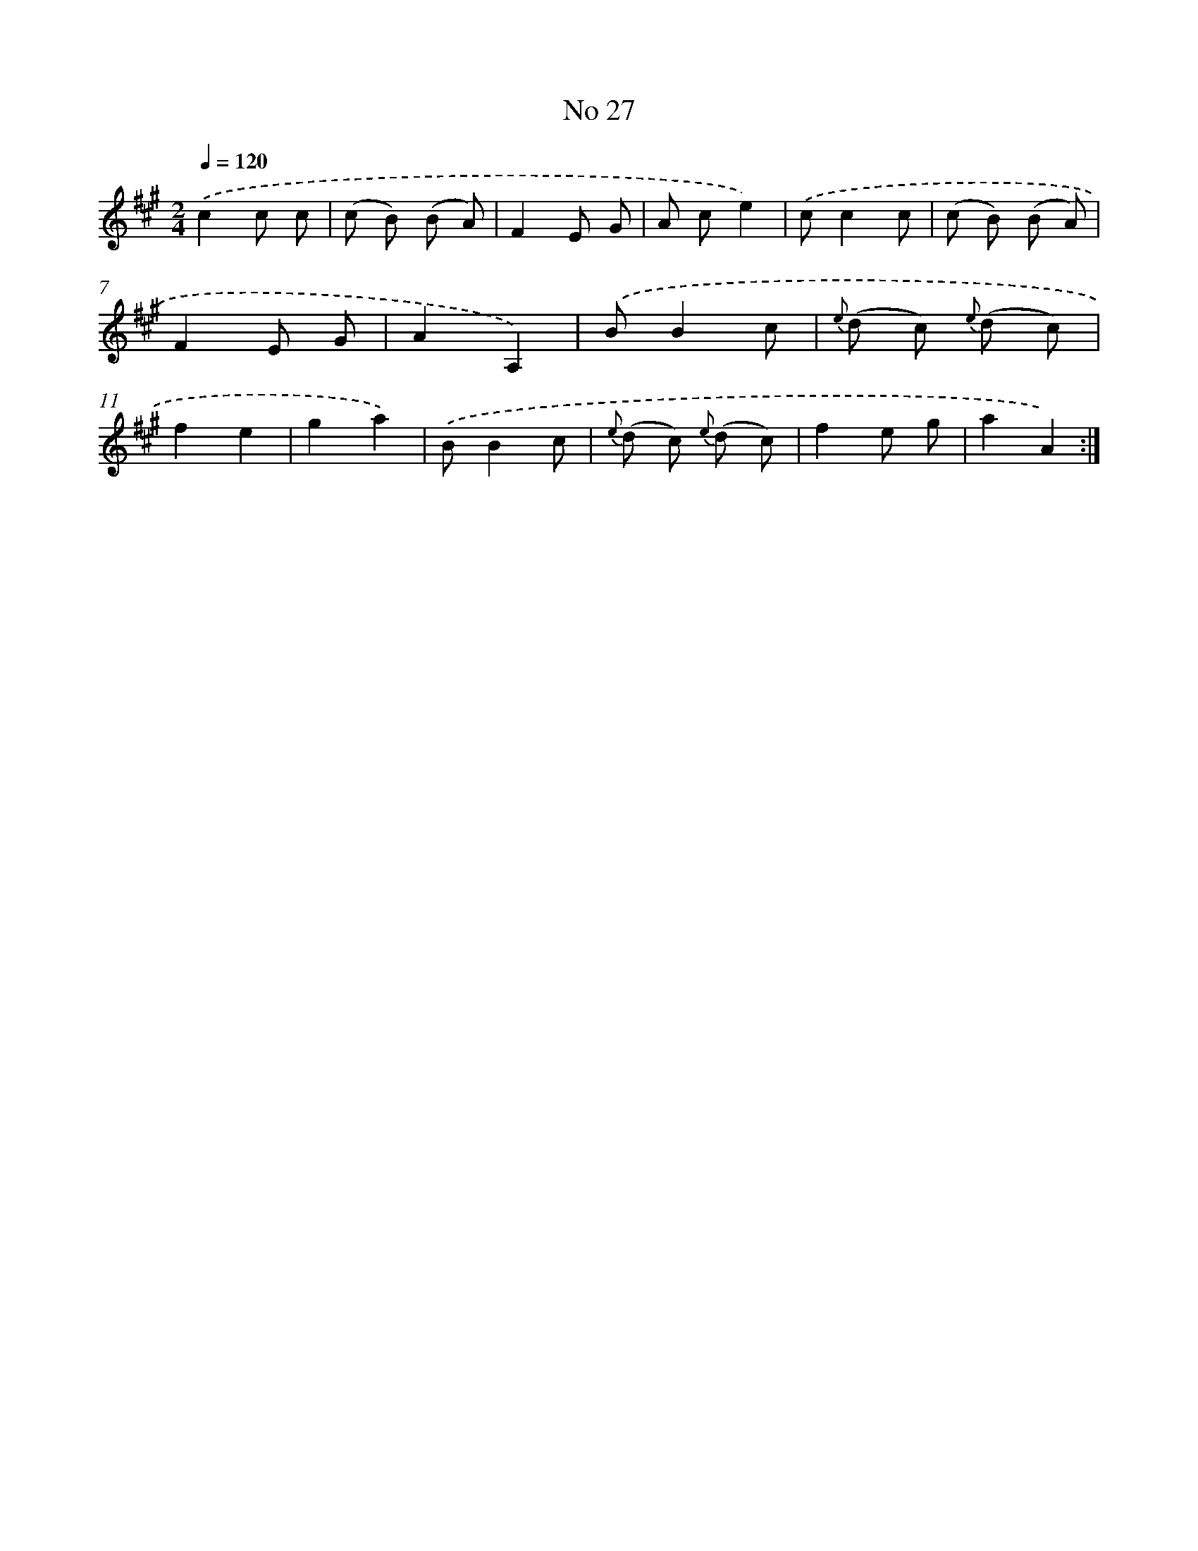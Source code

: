 X: 13483
T: No 27
%%abc-version 2.0
%%abcx-abcm2ps-target-version 5.9.1 (29 Sep 2008)
%%abc-creator hum2abc beta
%%abcx-conversion-date 2018/11/01 14:37:34
%%humdrum-veritas 4209434203
%%humdrum-veritas-data 3755061657
%%continueall 1
%%barnumbers 0
L: 1/8
M: 2/4
Q: 1/4=120
K: A clef=treble
.('c2c c |
(c B) (B A) |
F2E G |
A ce2) |
.('cc2c |
(c B) (B A) |
F2E G |
A2A,2) |
.('BB2c |
{e} (d c) {e} (d c) |
f2e2 |
g2a2) |
.('BB2c |
{e} (d c) {e} (d c) |
f2e g |
a2A2) :|]

